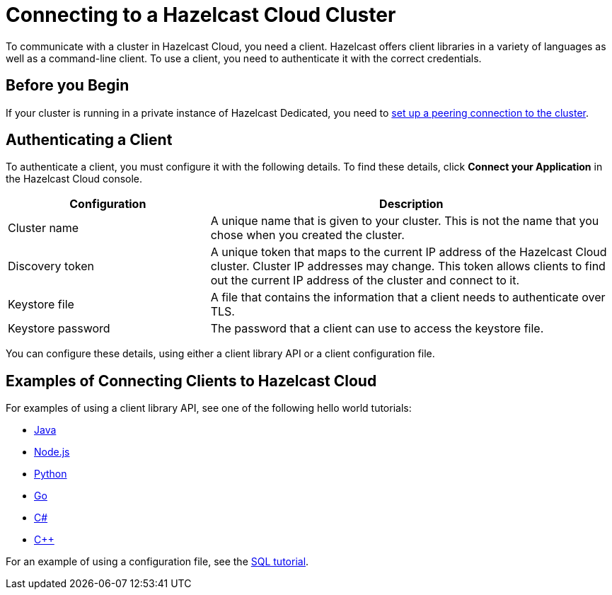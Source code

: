 = Connecting to a Hazelcast Cloud Cluster
:description: To communicate with a cluster in Hazelcast Cloud, you need a client. Hazelcast offers client libraries in a variety of languages as well as a command-line client. To use a client, you need to authenticate it with the correct credentials.

{description}

== Before you Begin

If your cluster is running in a private instance of Hazelcast Dedicated, you need to xref:vpc-peering.adoc[set up a peering connection to the cluster].

== Authenticating a Client

To authenticate a client, you must configure it with the following details. To find these details, click *Connect your Application* in the Hazelcast Cloud console.

[cols="1a,2a"]
|===
|Configuration|Description

|Cluster name
|A unique name that is given to your cluster. This is not the name that you chose when you created the cluster.

|Discovery token
|A unique token that maps to the current IP address of the Hazelcast Cloud cluster. Cluster IP addresses may change. This token allows clients to find out the current IP address of the cluster and connect to it.

|Keystore file
|A file that contains the information that a client needs to authenticate over TLS.

|Keystore password
|The password that a client can use to access the keystore file.
 
|===

You can configure these details, using either a client library API or a client configuration file.



== Examples of Connecting Clients to Hazelcast Cloud

For examples of using a client library API, see one of the following hello world tutorials:

* xref:java-client.adoc[Java]
* xref:nodejs-client.adoc[Node.js]
* xref:python-client.adoc[Python]
* xref:go-client.adoc[Go]
* xref:net-client.adoc[C#]
* xref:cpp-client.adoc[C++]

For an example of using a configuration file, see the xref:sql.adoc[SQL tutorial].